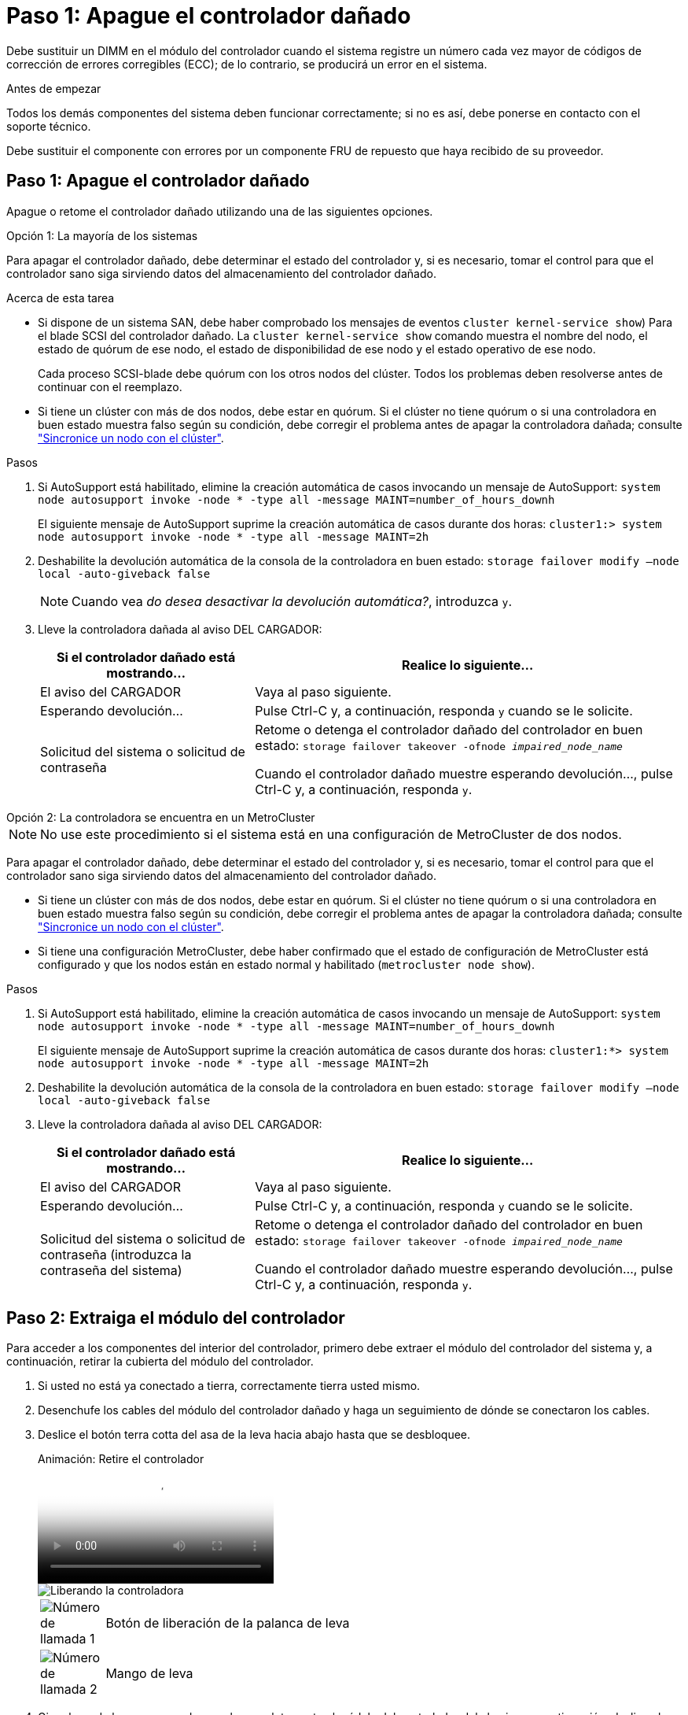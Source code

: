 = Paso 1: Apague el controlador dañado
:allow-uri-read: 


Debe sustituir un DIMM en el módulo del controlador cuando el sistema registre un número cada vez mayor de códigos de corrección de errores corregibles (ECC); de lo contrario, se producirá un error en el sistema.

.Antes de empezar
Todos los demás componentes del sistema deben funcionar correctamente; si no es así, debe ponerse en contacto con el soporte técnico.

Debe sustituir el componente con errores por un componente FRU de repuesto que haya recibido de su proveedor.



== Paso 1: Apague el controlador dañado

Apague o retome el controlador dañado utilizando una de las siguientes opciones.

[role="tabbed-block"]
====
.Opción 1: La mayoría de los sistemas
--
Para apagar el controlador dañado, debe determinar el estado del controlador y, si es necesario, tomar el control para que el controlador sano siga sirviendo datos del almacenamiento del controlador dañado.

.Acerca de esta tarea
* Si dispone de un sistema SAN, debe haber comprobado los mensajes de eventos  `cluster kernel-service show`) Para el blade SCSI del controlador dañado. La `cluster kernel-service show` comando muestra el nombre del nodo, el estado de quórum de ese nodo, el estado de disponibilidad de ese nodo y el estado operativo de ese nodo.
+
Cada proceso SCSI-blade debe quórum con los otros nodos del clúster. Todos los problemas deben resolverse antes de continuar con el reemplazo.

* Si tiene un clúster con más de dos nodos, debe estar en quórum. Si el clúster no tiene quórum o si una controladora en buen estado muestra falso según su condición, debe corregir el problema antes de apagar la controladora dañada; consulte link:https://docs.netapp.com/us-en/ontap/system-admin/synchronize-node-cluster-task.html?q=Quorum["Sincronice un nodo con el clúster"^].


.Pasos
. Si AutoSupport está habilitado, elimine la creación automática de casos invocando un mensaje de AutoSupport: `system node autosupport invoke -node * -type all -message MAINT=number_of_hours_downh`
+
El siguiente mensaje de AutoSupport suprime la creación automática de casos durante dos horas: `cluster1:> system node autosupport invoke -node * -type all -message MAINT=2h`

. Deshabilite la devolución automática de la consola de la controladora en buen estado: `storage failover modify –node local -auto-giveback false`
+

NOTE: Cuando vea _do desea desactivar la devolución automática?_, introduzca `y`.

. Lleve la controladora dañada al aviso DEL CARGADOR:
+
[cols="1,2"]
|===
| Si el controlador dañado está mostrando... | Realice lo siguiente... 


 a| 
El aviso del CARGADOR
 a| 
Vaya al paso siguiente.



 a| 
Esperando devolución...
 a| 
Pulse Ctrl-C y, a continuación, responda `y` cuando se le solicite.



 a| 
Solicitud del sistema o solicitud de contraseña
 a| 
Retome o detenga el controlador dañado del controlador en buen estado: `storage failover takeover -ofnode _impaired_node_name_`

Cuando el controlador dañado muestre esperando devolución..., pulse Ctrl-C y, a continuación, responda `y`.

|===


--
.Opción 2: La controladora se encuentra en un MetroCluster
--

NOTE: No use este procedimiento si el sistema está en una configuración de MetroCluster de dos nodos.

Para apagar el controlador dañado, debe determinar el estado del controlador y, si es necesario, tomar el control para que el controlador sano siga sirviendo datos del almacenamiento del controlador dañado.

* Si tiene un clúster con más de dos nodos, debe estar en quórum. Si el clúster no tiene quórum o si una controladora en buen estado muestra falso según su condición, debe corregir el problema antes de apagar la controladora dañada; consulte link:https://docs.netapp.com/us-en/ontap/system-admin/synchronize-node-cluster-task.html?q=Quorum["Sincronice un nodo con el clúster"^].
* Si tiene una configuración MetroCluster, debe haber confirmado que el estado de configuración de MetroCluster está configurado y que los nodos están en estado normal y habilitado (`metrocluster node show`).


.Pasos
. Si AutoSupport está habilitado, elimine la creación automática de casos invocando un mensaje de AutoSupport: `system node autosupport invoke -node * -type all -message MAINT=number_of_hours_downh`
+
El siguiente mensaje de AutoSupport suprime la creación automática de casos durante dos horas: `cluster1:*> system node autosupport invoke -node * -type all -message MAINT=2h`

. Deshabilite la devolución automática de la consola de la controladora en buen estado: `storage failover modify –node local -auto-giveback false`
. Lleve la controladora dañada al aviso DEL CARGADOR:
+
[cols="1,2"]
|===
| Si el controlador dañado está mostrando... | Realice lo siguiente... 


 a| 
El aviso del CARGADOR
 a| 
Vaya al paso siguiente.



 a| 
Esperando devolución...
 a| 
Pulse Ctrl-C y, a continuación, responda `y` cuando se le solicite.



 a| 
Solicitud del sistema o solicitud de contraseña (introduzca la contraseña del sistema)
 a| 
Retome o detenga el controlador dañado del controlador en buen estado: `storage failover takeover -ofnode _impaired_node_name_`

Cuando el controlador dañado muestre esperando devolución..., pulse Ctrl-C y, a continuación, responda `y`.

|===


--
====


== Paso 2: Extraiga el módulo del controlador

Para acceder a los componentes del interior del controlador, primero debe extraer el módulo del controlador del sistema y, a continuación, retirar la cubierta del módulo del controlador.

. Si usted no está ya conectado a tierra, correctamente tierra usted mismo.
. Desenchufe los cables del módulo del controlador dañado y haga un seguimiento de dónde se conectaron los cables.
. Deslice el botón terra cotta del asa de la leva hacia abajo hasta que se desbloquee.
+
.Animación: Retire el controlador
video::256721fd-4c2e-40b3-841a-adf2000df5fa[panopto]
+
image::../media/drw_a900_remove_PCM.png[Liberando la controladora]

+
[cols="10,90"]
|===


 a| 
image:../media/legend_icon_01.png["Número de llamada 1"]
 a| 
Botón de liberación de la palanca de leva



 a| 
image:../media/legend_icon_02.png["Número de llamada 2"]
 a| 
Mango de leva

|===
. Gire el asa de leva para que desacople completamente el módulo del controlador del chasis y, a continuación, deslice el módulo del controlador para sacarlo del chasis.
+
Asegúrese de que admite la parte inferior del módulo de la controladora cuando la deslice para sacarlo del chasis.

. Coloque el lado de la tapa del módulo del controlador hacia arriba sobre una superficie plana y estable, pulse el botón azul de la cubierta, deslice la cubierta hacia la parte posterior del módulo del controlador y, a continuación, gire la cubierta hacia arriba y levántela fuera del módulo del controlador.
+
image::../media/drw_a900_PCM_open.png[Levantando la cubierta del módulo del controlador]

+
[cols="10,90"]
|===


 a| 
image:../media/legend_icon_01.png["Número de llamada 1"]
 a| 
Botón de bloqueo de la cubierta del módulo del controlador

|===




== Paso 3: Sustituya los módulos DIMM

Para sustituir los DIMM, búsquelos dentro del controlador y siga la secuencia específica de pasos.


NOTE: El controlador ver2 tiene menos sockets DIMM. No hay reducción en el número de módulos DIMM admitidos ni cambio en la numeración del socket DIMM. Al mover los módulos DIMM al nuevo módulo del controlador, instale los módulos DIMM en el mismo número/ubicación de socket que el módulo del controlador dañado.  Consulte el diagrama de asignación de FRU en el módulo de la controladora ver2 para ver la ubicación de los sockets DIMM.

. Si usted no está ya conectado a tierra, correctamente tierra usted mismo.
. Localice los DIMM en el módulo del controlador.


image::../media/drw_a900_DIMM_map.png[Mapa DIMM drw a900]

. Extraiga el DIMM de su ranura empujando lentamente las dos lengüetas expulsoras del DIMM a ambos lados del DIMM y, a continuación, extraiga el DIMM de la ranura.
+

IMPORTANT: Sujete con cuidado el módulo DIMM por los bordes para evitar la presión sobre los componentes de la placa de circuitos DIMM.

+
.Animación - sustituir DIMM
video::db161030-298a-4ae4-b902-adf2000e2aa4[panopto]
+
image::../media/drw_a900_replace_PCM_dimms.png[Extracción de un DIMM]

+
[cols="10,90"]
|===


 a| 
image:../media/legend_icon_01.png["Número de llamada 1"]
 a| 
Lengüetas del expulsor de DIMM



 a| 
image:../media/legend_icon_02.png["Número de llamada 2"]
 a| 
DIMM

|===
. Retire el módulo DIMM de repuesto de la bolsa de transporte antiestática, sujete el módulo DIMM por las esquinas y alinéelo con la ranura.
+
La muesca entre las patillas del DIMM debe alinearse con la lengüeta del zócalo.

. Asegúrese de que las lengüetas del expulsor DIMM del conector están en posición abierta y, a continuación, inserte el DIMM directamente en la ranura.
+
El módulo DIMM encaja firmemente en la ranura, pero debe entrar fácilmente. Si no es así, realinee el DIMM con la ranura y vuelva a insertarlo.

+

IMPORTANT: Inspeccione visualmente el módulo DIMM para comprobar que está alineado de forma uniforme y completamente insertado en la ranura.

. Empuje con cuidado, pero firmemente, en el borde superior del DIMM hasta que las lengüetas expulsoras encajen en su lugar sobre las muescas de los extremos del DIMM.
. Cierre la cubierta del módulo del controlador.




== Paso 4: Instale la controladora

Después de instalar los componentes en el módulo del controlador, debe volver a instalar el módulo del controlador en el chasis del sistema e iniciar el sistema operativo.

Para los pares de alta disponibilidad con dos módulos de controladora en el mismo chasis, la secuencia en la que se instala el módulo de controladora es especialmente importante porque intenta reiniciarse tan pronto como lo coloca por completo en el chasis.

. Si usted no está ya conectado a tierra, correctamente tierra usted mismo.
. Si aún no lo ha hecho, vuelva a colocar la cubierta del módulo del controlador.
+
image::../media/drw_a900_PCM_open.png[Levantando la cubierta del módulo del controlador]

+
[cols="10,90"]
|===


 a| 
image:../media/legend_icon_01.png["Número de llamada 1"]
 a| 
Botón de bloqueo de la cubierta del módulo del controlador

|===
. Alinee el extremo del módulo del controlador con la abertura del chasis y, a continuación, empuje suavemente el módulo del controlador hasta la mitad del sistema.
+
.Animación: Instalar el controlador
video::099237f3-d7f2-4749-86e2-adf2000df53c[panopto]
+
image::../media/drw_a900_remove_PCM.png[Liberando la controladora]

+
[cols="10,90"]
|===


 a| 
image:../media/legend_icon_01.png["Número de llamada 1"]
 a| 
Botón de liberación de la palanca de leva



 a| 
image:../media/legend_icon_02.png["Número de llamada 2"]
 a| 
Mango de leva

|===
+

NOTE: No inserte completamente el módulo de la controladora en el chasis hasta que se le indique hacerlo.

. Cablee los puertos de gestión y consola de manera que pueda acceder al sistema para realizar las tareas en las secciones siguientes.
+

NOTE: Conectará el resto de los cables al módulo del controlador más adelante en este procedimiento.

. Complete la reinstalación del módulo del controlador:
+
.. Si aún no lo ha hecho, vuelva a instalar el dispositivo de administración de cables.
.. Empuje firmemente el módulo de la controladora en el chasis hasta que se ajuste al plano medio y esté totalmente asentado.
+
Los pestillos de bloqueo se elevan cuando el módulo del controlador está completamente asentado.

+

IMPORTANT: No ejerza una fuerza excesiva al deslizar el módulo del controlador hacia el chasis para evitar dañar los conectores.

+
El módulo de la controladora comienza a arrancar tan pronto como se asienta completamente en el chasis. Esté preparado para interrumpir el proceso de arranque.

.. Gire los pestillos de bloqueo hacia arriba, inclinándolos para que los pasadores de bloqueo se puedan separar y, a continuación, bajarlos hasta la posición de bloqueo.
.. Para interrumpir el proceso de arranque, pulse `Ctrl-C` Cuando vea Pulse Ctrl-C para el menú de inicio.
.. Seleccione la opción de arrancar en el modo de mantenimiento en el menú que se muestra.






== Paso 5: Ejecute un diagnóstico de nivel de sistema

Después de instalar un DIMM nuevo, debe ejecutar un diagnóstico.

Su sistema debe estar en el aviso DEL CARGADOR para iniciar los diagnósticos de nivel de sistema.

Todos los comandos de los procedimientos de diagnóstico se emiten desde la controladora en la que se sustituye el componente.

. Si la controladora que se va a reparar no está en el símbolo del sistema del CARGADOR, siga estos pasos:
+
.. Seleccione la opción modo de mantenimiento en el menú que se muestra.
.. Después de que la controladora arranca en modo de mantenimiento, detenga la controladora: `halt`
+
Tras emitir el comando, debe esperar hasta que el sistema se detenga en el símbolo del sistema del CARGADOR.

+

IMPORTANT: Durante el proceso de arranque, puede responder de forma segura `y` a peticiones.

+
*** Si aparece un aviso y advierte que al entrar en modo de mantenimiento en una configuración de alta disponibilidad, debe asegurarse de que la controladora en buen estado permanezca inactiva.




. En el aviso DEL CARGADOR, acceda a los controladores especiales diseñados específicamente para que los diagnósticos del sistema funcionen correctamente: `boot_diags`
+
Durante el proceso de arranque, puede responder de forma segura `y` A las indicaciones hasta que aparezca el indicador del modo de mantenimiento (*>).

. Ejecutar diagnósticos de la memoria del sistema: `sldiag device run -dev mem`
. Verifique que no haya problemas de hardware como resultado de la sustitución de los módulos DIMM: `sldiag device status -dev mem -long -state failed`
+
Los diagnósticos de nivel de sistema le devuelven al prompt si no hay errores de prueba o indican el estado completo de los errores resultantes de la prueba del componente.

. Proceda según el resultado del paso anterior:
+
[cols="1,2"]
|===
| Si el diagnóstico del sistema prueba... | Realice lo siguiente... 


 a| 
Se completaron sin fallos
 a| 
.. Borre los registros de estado: `sldiag device clearstatus`
.. Compruebe que se ha borrado el registro: `sldiag device status`
+
Se muestra la siguiente respuesta predeterminada:

+
SLDIAG: No hay mensajes de registro.

.. Salir del modo de mantenimiento: `halt`
+
La controladora muestra el aviso del CARGADOR.

.. Arranque la controladora desde el símbolo del sistema del CARGADOR: `bye`
.. Devolver a la controladora a su funcionamiento normal:


|===
+
[cols="1,2"]
|===
| Si la controladora se encuentra en... | Realice lo siguiente... 


 a| 
Un par de alta disponibilidad
 a| 
Realice un aporte atrás: `storage failover giveback -ofnode replacement_node_name`        *Nota:* Si ha desactivado la devolución automática, vuelva a habilitarla con el comando Storage Failover modify.



 a| 
Se produjeron algunos fallos en las pruebas
 a| 
Determine la causa del problema:

.. Salir del modo de mantenimiento: `halt`
+
Después de emitir el comando, espere hasta que el sistema se detenga en el símbolo del sistema del CARGADOR.

.. Compruebe que ha observado todos los aspectos identificados a la hora de ejecutar diagnósticos de nivel de sistema, que los cables estén conectados de forma segura y que los componentes de hardware estén instalados correctamente en el sistema de almacenamiento.
.. Inicie el módulo del controlador que está realizando el mantenimiento, interrumpiendo el arranque pulsando `Ctrl-C` Cuando se le solicite acceder al menú Inicio:
+
*** Si tiene dos módulos de controladora en el chasis, coloque a fondo el módulo de controladora que va a mantener en el chasis.
+
El módulo del controlador se arranca cuando está completamente asentado.

*** Si tiene un módulo de controladora en el chasis, conecte las fuentes de alimentación y, a continuación, enciéndalas.


.. Seleccione Boot to maintenance mode (Inicio al modo de mantenimiento) en el menú.
.. Para salir del modo de mantenimiento, introduzca el siguiente comando: `halt`
+
Después de emitir el comando, espere hasta que el sistema se detenga en el símbolo del sistema del CARGADOR.

.. Vuelva a ejecutar la prueba de diagnóstico de nivel del sistema.


|===




== Paso 6: Devuelva la pieza que falló a NetApp

Devuelva la pieza que ha fallado a NetApp, como se describe en las instrucciones de RMA que se suministran con el kit. Consulte https://mysupport.netapp.com/site/info/rma["Retorno de artículo  sustituciones"] para obtener más información.
